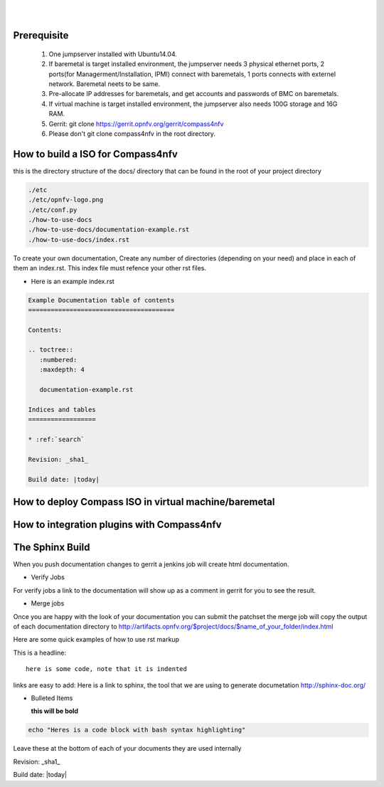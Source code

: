 .. two dots create a comment. please leave this logo at the top of each of your rst files.
.. image:: ../etc/opnfv-logo.png 
  :height: 40
  :width: 200
  :alt: OPNFV
  :align: left
.. these two pipes are to seperate the logo from the first title
|
|
Prerequisite
============

  1. One jumpserver installed with Ubuntu14.04.

  2. If baremetal is target installed environment, the jumpserver needs 3 physical ethernet ports, 2 ports(for Managerment/Installation, IPMI) connect with baremetals, 1 ports connects with externel network. Baremetal neets to be same.

  3. Pre-allocate IP addresses for baremetals, and get accounts and passwords of BMC on baremetals.

  4. If virtual machine is target installed environment, the jumpserver also needs 100G storage and 16G RAM.

  5. Gerrit: git clone https://gerrit.opnfv.org/gerrit/compass4nfv

  6. Please don't git clone compass4nfv in the root directory.



How to build a ISO for Compass4nfv
==================================


this is the directory structure of the docs/ directory that can be found in the root of your project directory

.. code-block:: bash

    ./etc
    ./etc/opnfv-logo.png
    ./etc/conf.py
    ./how-to-use-docs
    ./how-to-use-docs/documentation-example.rst
    ./how-to-use-docs/index.rst

To create your own documentation, Create any number of directories (depending on your need) and place in each of them an index.rst.
This index file must refence your other rst files.

* Here is an example index.rst

.. code-block:: bash

  Example Documentation table of contents
  =======================================

  Contents:

  .. toctree::
     :numbered:
     :maxdepth: 4

     documentation-example.rst

  Indices and tables
  ==================

  * :ref:`search`

  Revision: _sha1_

  Build date: |today|


How to deploy Compass ISO in virtual machine/baremetal
======================================================




How to integration plugins with Compass4nfv
===========================================




The Sphinx Build
================

When you push documentation changes to gerrit a jenkins job will create html documentation.

* Verify Jobs
For verify jobs a link to the documentation will show up as a comment in gerrit for you to see the result.

* Merge jobs

Once you are happy with the look of your documentation you can submit the patchset the merge job will 
copy the output of each documentation directory to http://artifacts.opnfv.org/$project/docs/$name_of_your_folder/index.html

Here are some quick examples of how to use rst markup

This is a headline::

  here is some code, note that it is indented

links are easy to add: Here is a link to sphinx, the tool that we are using to generate documetation http://sphinx-doc.org/

* Bulleted Items

  **this will be bold**

.. code-block:: bash

  echo "Heres is a code block with bash syntax highlighting"


Leave these at the bottom of each of your documents they are used internally

Revision: _sha1_

Build date: |today|
